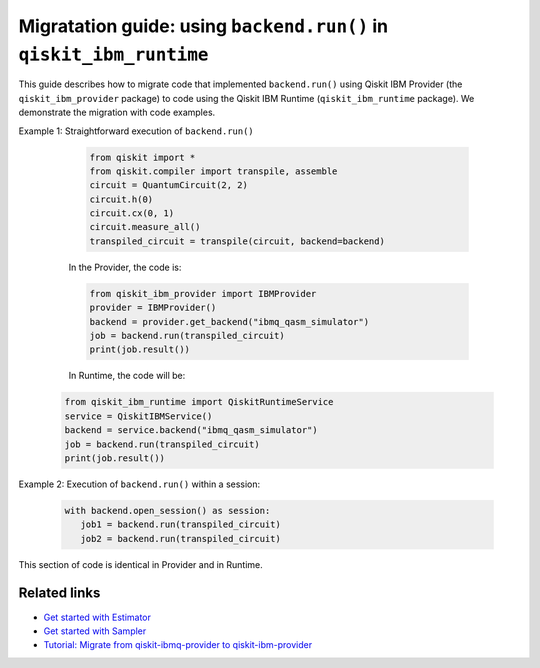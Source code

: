 .. _migrate to primitives:

Migratation guide: using ``backend.run()`` in ``qiskit_ibm_runtime``
============================================================

This guide describes how to migrate code that implemented ``backend.run()``
using Qiskit IBM Provider (the ``qiskit_ibm_provider`` package) to code using the
Qiskit IBM Runtime (``qiskit_ibm_runtime`` package).
We demonstrate the migration with code examples.

Example 1: Straightforward execution of ``backend.run()``

    .. code-block:: python

        from qiskit import *
        from qiskit.compiler import transpile, assemble
        circuit = QuantumCircuit(2, 2)
        circuit.h(0)
        circuit.cx(0, 1)
        circuit.measure_all()
        transpiled_circuit = transpile(circuit, backend=backend)

    In the Provider, the code is:

    .. code-block:: python

        from qiskit_ibm_provider import IBMProvider
        provider = IBMProvider()
        backend = provider.get_backend("ibmq_qasm_simulator")
        job = backend.run(transpiled_circuit)
        print(job.result())

    In Runtime, the code will be:
   .. code-block:: python

        from qiskit_ibm_runtime import QiskitRuntimeService
        service = QiskitIBMService()
        backend = service.backend("ibmq_qasm_simulator")
        job = backend.run(transpiled_circuit)
        print(job.result())

Example 2: Execution of ``backend.run()`` within a session:

    .. code-block:: python

     with backend.open_session() as session:
        job1 = backend.run(transpiled_circuit)
        job2 = backend.run(transpiled_circuit)

This section of code is identical in Provider and in Runtime.

Related links
-------------

* `Get started with Estimator <../tutorials/how-to-getting-started-with-estimator.ipynb>`__
* `Get started with Sampler <../tutorials/how-to-getting-started-with-sampler.ipynb>`__
* `Tutorial: Migrate from qiskit-ibmq-provider to qiskit-ibm-provider <https://qiskit.org/documentation/partners/qiskit_ibm_provider/tutorials/Migration_Guide_from_qiskit-ibmq-provider.html>`__
